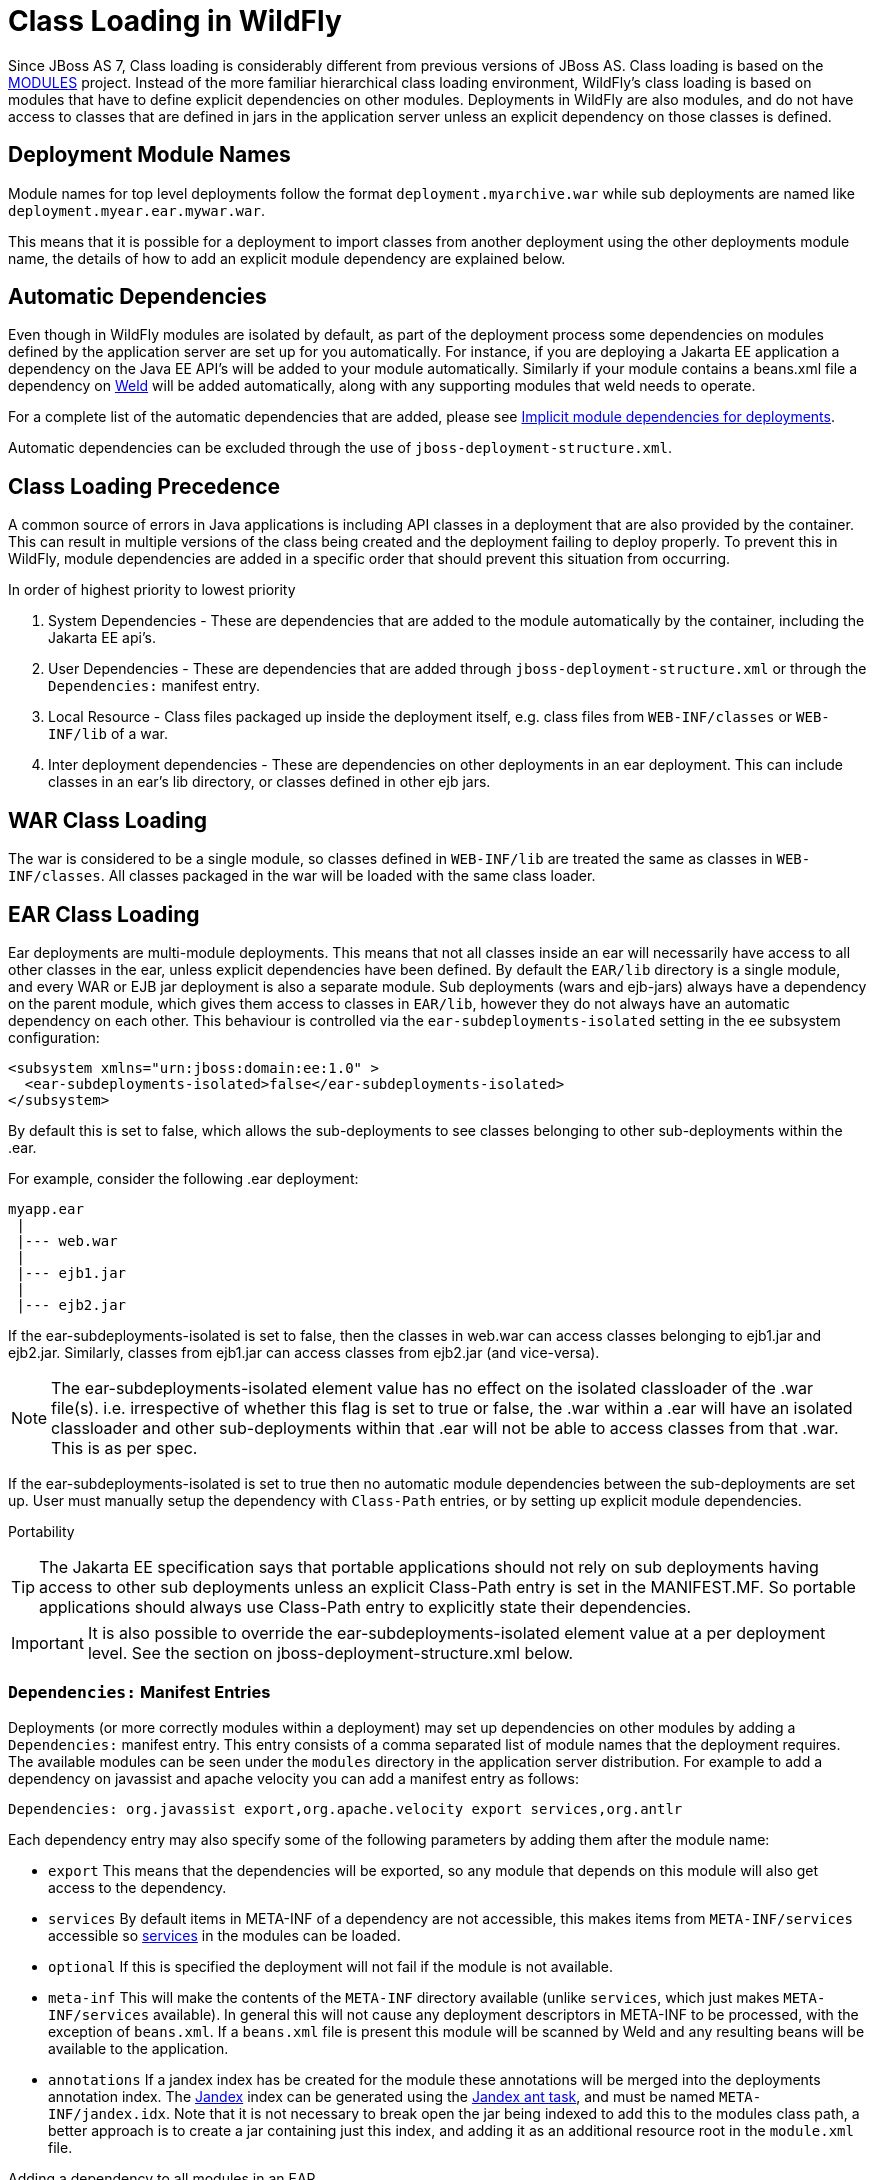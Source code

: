 [[Class_Loading_in_WildFly]]
= Class Loading in WildFly


Since JBoss AS 7, Class loading is considerably different from previous
versions of JBoss AS. Class loading is based on the
<<Class_Loading_in_WildFly,MODULES>> project. Instead of the more familiar
hierarchical class loading environment, WildFly's class loading is based
on modules that have to define explicit dependencies on other modules.
Deployments in WildFly are also modules, and do not have access to
classes that are defined in jars in the application server unless an
explicit dependency on those classes is defined.

[[deployment-module-names]]
== Deployment Module Names

Module names for top level deployments follow the format
`deployment.myarchive.war` while sub deployments are named like
`deployment.myear.ear.mywar.war`.

This means that it is possible for a deployment to import classes from
another deployment using the other deployments module name, the details
of how to add an explicit module dependency are explained below.

[[automatic-dependencies]]
== Automatic Dependencies

Even though in WildFly modules are isolated by default, as part of the
deployment process some dependencies on modules defined by the
application server are set up for you automatically. For instance, if
you are deploying a Jakarta EE application a dependency on the Java EE
API's will be added to your module automatically. Similarly if your
module contains a beans.xml file a dependency on
http://seamframework.org/Weld[Weld] will be added automatically, along
with any supporting modules that weld needs to operate.

For a complete list of the automatic dependencies that are added, please
see <<Implicit_module_dependencies_for_deployments,Implicit module dependencies for deployments>>.

Automatic dependencies can be excluded through the use of
`jboss-deployment-structure.xml`.

[[class-loading-precedence]]
== Class Loading Precedence

A common source of errors in Java applications is including API classes
in a deployment that are also provided by the container. This can result
in multiple versions of the class being created and the deployment
failing to deploy properly. To prevent this in WildFly, module
dependencies are added in a specific order that should prevent this
situation from occurring.

In order of highest priority to lowest priority

1.  System Dependencies - These are dependencies that are added to the
module automatically by the container, including the Jakarta EE api's.
2.  User Dependencies - These are dependencies that are added through
`jboss-deployment-structure.xml` or through the `Dependencies:` manifest
entry.
3.  Local Resource - Class files packaged up inside the deployment
itself, e.g. class files from `WEB-INF/classes` or `WEB-INF/lib` of a
war.
4.  Inter deployment dependencies - These are dependencies on other
deployments in an ear deployment. This can include classes in an ear's
lib directory, or classes defined in other ejb jars.

[[war-class-loading]]
== WAR Class Loading

The war is considered to be a single module, so classes defined in
`WEB-INF/lib` are treated the same as classes in `WEB-INF/classes`. All
classes packaged in the war will be loaded with the same class loader.

[[ear-class-loading]]
== EAR Class Loading

Ear deployments are multi-module deployments. This means that not all
classes inside an ear will necessarily have access to all other classes
in the ear, unless explicit dependencies have been defined. By default
the `EAR/lib` directory is a single module, and every WAR or EJB jar
deployment is also a separate module. Sub deployments (wars and
ejb-jars) always have a dependency on the parent module, which gives
them access to classes in `EAR/lib`, however they do not always have an
automatic dependency on each other. This behaviour is controlled via the
`ear-subdeployments-isolated` setting in the ee subsystem configuration:

[source,xml,options="nowrap"]
----
<subsystem xmlns="urn:jboss:domain:ee:1.0" >            
  <ear-subdeployments-isolated>false</ear-subdeployments-isolated>
</subsystem>
----

By default this is set to false, which allows the sub-deployments to see
classes belonging to other sub-deployments within the .ear.

For example, consider the following .ear deployment:

....
myapp.ear
 |
 |--- web.war
 |
 |--- ejb1.jar
 |
 |--- ejb2.jar
....

If the ear-subdeployments-isolated is set to false, then the classes in
web.war can access classes belonging to ejb1.jar and ejb2.jar.
Similarly, classes from ejb1.jar can access classes from ejb2.jar (and
vice-versa).

[NOTE]

The ear-subdeployments-isolated element value has no effect on the
isolated classloader of the .war file(s). i.e. irrespective of whether
this flag is set to true or false, the .war within a .ear will have an
isolated classloader and other sub-deployments within that .ear will not
be able to access classes from that .war. This is as per spec.

If the ear-subdeployments-isolated is set to true then no automatic
module dependencies between the sub-deployments are set up. User must
manually setup the dependency with `Class-Path` entries, or by setting
up explicit module dependencies.

Portability

[TIP]

The Jakarta EE specification says that portable applications should not
rely on sub deployments having access to other sub deployments unless an
explicit Class-Path entry is set in the MANIFEST.MF. So portable
applications should always use Class-Path entry to explicitly state
their dependencies.

[IMPORTANT]

It is also possible to override the ear-subdeployments-isolated element
value at a per deployment level. See the section on
jboss-deployment-structure.xml below.

[[dependencies-manifest-entries]]
=== `Dependencies:` Manifest Entries

Deployments (or more correctly modules within a deployment) may set up
dependencies on other modules by adding a `Dependencies:` manifest
entry. This entry consists of a comma separated list of module names
that the deployment requires. The available modules can be seen under
the `modules` directory in the application server distribution. For
example to add a dependency on javassist and apache velocity you can add
a manifest entry as follows:

`Dependencies: org.javassist export,org.apache.velocity export services,org.antlr`

Each dependency entry may also specify some of the following parameters
by adding them after the module name:

* `export` This means that the dependencies will be exported, so any
module that depends on this module will also get access to the
dependency.
* `services` By default items in META-INF of a dependency are not
accessible, this makes items from `META-INF/services` accessible so
http://download.oracle.com/javase/6/docs/api/java/util/ServiceLoader.html[services] in
the modules can be loaded.
* `optional` If this is specified the deployment will not fail if the
module is not available.
* `meta-inf` This will make the contents of the `META-INF` directory
available (unlike `services`, which just makes `META-INF/services`
available). In general this will not cause any deployment descriptors in
META-INF to be processed, with the exception of `beans.xml`. If a
`beans.xml` file is present this module will be scanned by Weld and any
resulting beans will be available to the application.
* `annotations` If a jandex index has be created for the module these
annotations will be merged into the deployments annotation index. The
https://github.com/jbossas/jandex[Jandex] index can be generated using
the
https://github.com/jbossas/jandex/blob/master/src/main/java/org/jboss/jandex/JandexAntTask.java[Jandex
ant task], and must be named `META-INF/jandex.idx`. Note that it is not
necessary to break open the jar being indexed to add this to the modules
class path, a better approach is to create a jar containing just this
index, and adding it as an additional resource root in the `module.xml`
file.

Adding a dependency to all modules in an EAR

[IMPORTANT]

Using the `export` parameter it is possible to add a dependency to all
sub deployments in an ear. If a module is exported from a
`Dependencies:` entry in the top level of the ear (or by a jar in the
`ear/lib` directory) it will be available to all sub deployments as
well.

[TIP]

To generate a MANIFEST.MF entry when using maven put the following in
your pom.xml:

.pom.xml

[source,xml,options="nowrap"]
----
<build>
   ...
   <plugins>
     <plugin>
       <groupId>org.apache.maven.plugins</groupId>
       <artifactId>maven-war-plugin</artifactId>
       <configuration>
          <archive>
             <manifestEntries>
                <Dependencies>org.slf4j</Dependencies>
             </manifestEntries>
          </archive>
       </configuration>
     </plugin>
   </plugins>
</build>
----

If your deployment is a jar you must use the `maven-jar-plugin` rather
than the `maven-war-plugin`.

[[class-path-entries]]
=== Class Path Entries

It is also possible to add module dependencies on other modules inside
the deployment using the `Class-Path` manifest entry. This can be used
within an ear to set up dependencies between sub deployments, and also
to allow modules access to additional jars deployed in an ear that are
not sub deployments and are not in the `EAR/lib` directory. If a jar in
the `EAR/lib` directory references a jar via `Class-Path:` then this
additional jar is merged into the parent ear's module, and is accessible
to all sub deployments in the ear.

[[global-modules]]
== Global Modules

It is also possible to set up global modules, that are accessible to all
deployments. This is done by modifying the configuration file
(standalone/domain.xml).

For example, to add javassist to all deployments you can use the
following XML:

.standalone.xml/domain.xml

[source,xml,options="nowrap"]
----
<subsystem xmlns="urn:jboss:domain:ee:1.0" >            
  <global-modules>
    <module name="org.javassist" slot="main" />            
  </global-modules> 
</subsystem>
----

Note that the `slot` field is optional and defaults to `main`.

[[global-directory]]
== Global Directory

The EE subsystem allows the configuration of a global directory, which represents a directory tree scanned automatically to include .jar files and resources as a single additional dependency. This dependency is added as a system dependency to all deployed application. See link:Admin_Guide{outfilesuffix}#global-directory[Subsystem EE Global Directory] to get more information about how to set up a global directory.

[[jboss-deployment-structure-file]]
== JBoss Deployment Structure File

`jboss-deployment-structure.xml` is a JBoss specific deployment
descriptor that can be used to control class loading in a fine grained
manner. It should be placed in the top level deployment, in `META-INF`
(or `WEB-INF` for web deployments). It can do the following:

* Prevent automatic dependencies from being added
* Add additional dependencies
* Define additional modules
* Change an EAR deployments isolated class loading behaviour
* Add additional resource roots to a module

An example of a complete `jboss-deployment-structure.xml` file for an
ear deployment is as follows:

.jboss-deployment-structure.xml

[source,xml,options="nowrap"]
----
<jboss-deployment-structure>
  <!-- Make sub deployments isolated by default, so they cannot see each others classes without a Class-Path entry -->
  <ear-subdeployments-isolated>true</ear-subdeployments-isolated>
  <!-- This corresponds to the top level deployment. For a war this is the war's module, for an ear -->
  <!-- This is the top level ear module, which contains all the classes in the EAR's lib folder     -->
  <deployment>
     <!-- exclude-subsystem prevents a subsystems deployment unit processors running on a deployment -->
     <!-- which gives basically the same effect as removing the subsystem, but it only affects single deployment -->
     <exclude-subsystems>
        <subsystem name="resteasy" />
    </exclude-subsystems>
    <!-- Exclusions allow you to prevent the server from automatically adding some dependencies     -->
    <exclusions>
        <module name="org.javassist" />
    </exclusions>
    <!-- This allows you to define additional dependencies, it is the same as using the Dependencies: manifest attribute -->
    <dependencies>
      <module name="deployment.javassist.proxy" />
      <module name="deployment.myjavassist" />
      <!-- Import META-INF/services for ServiceLoader impls as well -->
      <module name="myservicemodule" services="import"/>
    </dependencies>
    <!-- These add additional classes to the module. In this case it is the same as including the jar in the EAR's lib directory -->
    <resources>
      <resource-root path="my-library.jar" />
    </resources>
  </deployment>
  <sub-deployment name="myapp.war">
    <!-- This corresponds to the module for a web deployment -->
    <!-- it can use all the same tags as the <deployment> entry above -->
    <dependencies>
      <!-- Adds a dependency on a ejb jar. This could also be done with a Class-Path entry -->
      <module name="deployment.myear.ear.myejbjar.jar" />
    </dependencies>
    <!-- Set's local resources to have the lowest priority -->
    <!-- If the same class is both in the sub deployment and in another sub deployment that -->
    <!-- is visible to the war, then the Class from the other deployment will be loaded,  -->
    <!-- rather than the class actually packaged in the war. -->
    <!-- This can be used to resolve ClassCastExceptions  if the same class is in multiple sub deployments-->
    <local-last value="true" />
  </sub-deployment>
  <!-- Now we are going to define two additional modules -->
  <!-- This one is a different version of javassist that we have packaged -->
  <module name="deployment.myjavassist" >
    <resources>
     <resource-root path="javassist.jar" >
       <!-- We want to use the servers version of javassist.util.proxy.* so we filter it out-->
       <filter>
         <exclude path="javassist/util/proxy" />
       </filter>
     </resource-root>
    </resources>
  </module>
  <!-- This is a module that re-exports the containers version of javassist.util.proxy -->
  <!-- This means that there is only one version of the Proxy classes defined          -->
  <module name="deployment.javassist.proxy" >
    <dependencies>
      <module name="org.javassist" >
        <imports>
          <include path="javassist/util/proxy" />
          <exclude path="/**" />
        </imports>
      </module>
    </dependencies>
  </module>
</jboss-deployment-structure>
----

[IMPORTANT]

The xsd for jboss-deployment-structure.xml is available at
https://github.com/wildfly/wildfly-core/blob/master/server/src/main/resources/schema/jboss-deployment-structure-1_2.xsd[https://github.com/wildfly/wildfly/blob/master/build/src/main/resources/docs/schema/jboss-deployment-structure-1_2.xsd]

[[accessing-jdk-classes]]
== Accessing JDK classes

Not all JDK classes are exposed to a deployment by default. If your
deployment uses JDK classes that are not exposed you can get access to
them using jboss-deployment-structure.xml with system dependencies:

.Using jboss-deployment-structure.xml to access JDK classes

[source,xml,options="nowrap"]
----
<jboss-deployment-structure xmlns="urn:jboss:deployment-structure:1.2">
    <deployment>
        <dependencies>
            <system export="true">
                <paths>
                    <path name="com/sun/corba/se/spi/legacy/connection"/>
                </paths>
            </system>
        </dependencies>
    </deployment>
</jboss-deployment-structure>
----

[[the-jboss.api-property-and-application-use-of-modules-shipped-with-wildfly]]
== The "jboss.api" property and application use of modules shipped with WildFly

The WildFly distribution includes a large number of modules, a great
many of which are included for use by WildFly internals, with no testing
of the appropriateness of their direct use by applications or any
commitment to continue to ship those modules in future releases if they
are no longer needed by the internals. So how can a user know whether it
is advisable for their application to specify an explicit dependency on
a module WildFly ships? The "jboss.api" property specified in the
module's module.xml file can tell you:

.Example declaration of the jboss.api property

[source,xml,options="nowrap"]
----
<module xmlns="urn:jboss:module:1.5" name="com.google.guava">
    <properties>
        <property name="jboss.api" value="private"/>
    </properties>
----

If a module does not have a property element like the above, then it's
equivalent to one with a value of "public".

Following are the meanings of the various values you may see for the
jboss.api property:

[cols="1,3",options="header"]
|=======================================================================
|Value |Meaning

|public |May be explicitly depended upon by end user applications. Will
continue to be available in future releases within the same major series
and should not have incompatible API changes in future releases within
the same minor series, and ideally not within the same major series.

|private |Intended for internal use only. Only tested according to
internal usage. May not be safe for end user applications to use
directly.Could change significantly or be removed in a future release
without notice.

|unsupported |If you see this value in a module.xml in a WildFly
release, please file a bug report, as it is not applicable in WildFly.
In EAP it has a meaning equivalent to "private" but that does not mean
the module is "private" in WildFly; it could very easily be "public".

|preview |May be explicitly depended upon by end user applications, but
there are no guarantees of continued availability in future releases or
that there will not be incompatible API changes. This is not a common
classification in WildFly. It is not used in WildFly 10.

|deprecated |May be explicitly depended upon by end user applications.
Stable and reliable but an alternative should be sought. Will be removed
in a future major release.
|=======================================================================

Note that these definitions are only applicable to WildFly. In EAP and
other Red Hat products based on WildFly the same classifiers are used,
with generally similar meaning, but the precise meaning is per the
definitions on the Red Hat customer support portal.

If an application declares a direct dependency on a module marked
"private", "unsupported" or "deprecated", during deployment a WARN
message will be logged. The logging will be in log categories
"org.jboss.as.dependency.private", "org.jboss.as.dependency.unsupported"
and "org.jboss.as.dependency.deprecated" respectively. These categories
are not used for other purposes, so once you feel sufficiently warned
the logging can be safely suppressed by turning the log level for the
relevant category to ERROR or higher.

Other than the WARN messages noted above, declaring a direct dependency
on a non-public module has no impact on how WildFly processes the
deployment.


[[how-to-list-the-module-dependencies-of-a-deployed-application]]
== How to list the module dependencies of a deployed application

In WildFly it is possible to list the module dependencies added by the container to your deployed application. This task can be achieved via the command line interface, where specific operations are available to list the module dependencies for deployments and ear-subdeployments.

You can list the module dependencies of a deployment using the _list-modules_ operation as below:

[source,options="nowrap"]
----
[standalone@localhost:9990 /] /deployment=test-application.war:list-modules
----

In case of ear-subdeployments, the _list-modules_ operation is also available under the subdeployment resource:

[source,options="nowrap"]
----
[standalone@localhost:9990 /] /deployment=test-application.ear/subdeployment=test-application.war:list-modules
----

If you are running WildFly in domain mode, this operation is available via the server resource at the host level:

[source,options="nowrap"]
----
[domain@localhost:9990 /] /host=master/server=server-one/deployment=test-application.war:list-modules
----

[source,options="nowrap"]
----
[domain@localhost:9990 /] /host=master/server=server-one/deployment=test-application.ear/subdeployment=test-application.war:list-modules
----

By default, the _list-modules_ operation shows the list of dependencies in a compact view, including only the module name. You can control this output using the attribute _verbose=[false*|true]_ to enable/disable a detailed response.

The following output shows an example of a detailed view:

[source,options="nowrap"]
----
[standalone@localhost:9990 /] /deployment=test-application.ear:list-modules(verbose=true)
  {
      "outcome" => "success",
      "result" => {
          "system-dependencies" => [
              {
                  "name" => "com.fasterxml.jackson.datatype.jackson-datatype-jdk8",
                  "optional" => true,
                  "export" => false,
                  "import-services" => true
              },
              {
                  "name" => "com.fasterxml.jackson.datatype.jackson-datatype-jsr310",
                  "optional" => true,
                  "export" => false,
                  "import-services" => true
              },
              ...
          ],
          "local-dependencies" => [
              {
                "name" => "deployment.test-application.ear.test-application-ejb.jar",
                "optional" => false,
                "export" => false,
                "import-services" => true
              },
              ...
          ],
          "user-dependencies" => [
              {
                  "name" => "com.fasterxml.jackson.datatype.jackson-datatype-jdk8",
                  "optional" => false,
                  "export" => false,
                  "import-services" => false
              },
              {
                  "name" => "org.hibernate:5.3",
                  "optional" => false,
                  "export" => false,
                  "import-services" => false
              },
              ...
          ]
      }
  }
----


The _list_modules_ operation shows information in three different categories:

* system-dependencies: These are the dependencies added implicitly by the server container.
* local-dependencies: These are dependencies on other parts of the deployment.
* user-dependencies: These are the dependencies defined by the user via a manifest file or deployment-structure.xml.


For each module, the following information is shown:

* name: The module name and, if the slot name is not the default "main" slot, the slot name is concatenated after a ":" character separator.
* optional: If the dependency was added as an optional dependency.
* export: If the dependency is being exported to other modules.
* import-services: If the module for the deployment or subdeployment is allowed to import services from the dependency.
